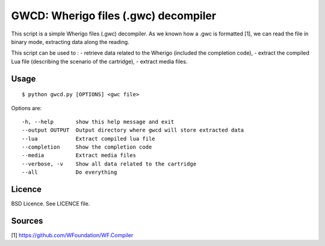 GWCD: Wherigo files (.gwc) decompiler
=====================================

This script is a simple Wherigo files (.gwc) decompiler. As we known how a .gwc
is formatted [1], we can read the file in binary mode, extracting data along the
reading.

This script can be used to :
- retrieve data related to the Wherigo (included the completion code),
- extract the compiled Lua file (describing the scenario of the cartridge),
- extract media files.

Usage
-----

::

    $ python gwcd.py [OPTIONS] <gwc file>

Options are::

    -h, --help       show this help message and exit
    --output OUTPUT  Output directory where gwcd will store extracted data
    --lua            Extract compiled lua file
    --completion     Show the completion code
    --media          Extract media files
    --verbose, -v    Show all data related to the cartridge
    --all            Do everything

Licence
-------
BSD Licence. See LICENCE file.

Sources
-------
[1] https://github.com/WFoundation/WF.Compiler

